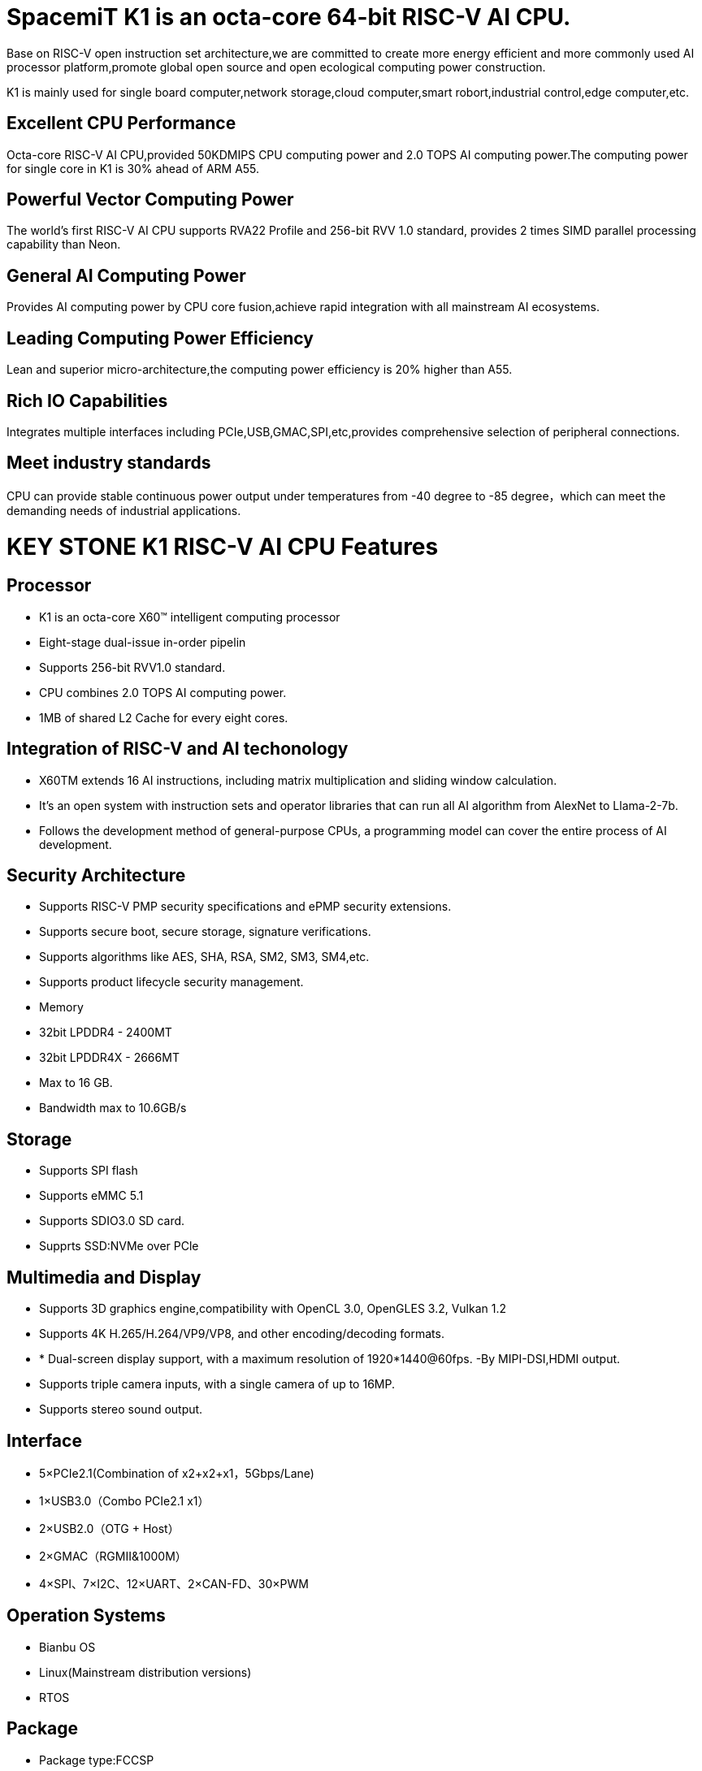 = SpacemiT K1 is an octa-core 64-bit RISC-V AI CPU.

Base on RISC-V open instruction set architecture,we are committed to create more energy efficient and more commonly used AI processor platform,promote global open source and open ecological computing power construction.

K1 is mainly used for single board computer,network storage,cloud computer,smart robort,industrial control,edge computer,etc.

== Excellent CPU Performance
Octa-core RISC-V AI CPU,provided 50KDMIPS CPU computing power and 2.0 TOPS AI computing power.The computing power for single core in K1 is 30% ahead of ARM A55.

== Powerful Vector Computing Power
The world's first RISC-V AI CPU supports RVA22 Profile and 256-bit RVV 1.0 standard, provides 2 times SIMD parallel processing capability than Neon.

== General AI Computing Power
Provides AI computing power by CPU core fusion,achieve rapid integration with all mainstream AI ecosystems.

== Leading Computing Power Efficiency
Lean and superior micro-architecture,the computing power efficiency is 20% higher than A55.

== Rich IO Capabilities
Integrates multiple interfaces including PCIe,USB,GMAC,SPI,etc,provides comprehensive selection of peripheral connections.

== Meet industry standards
CPU can provide stable continuous power output under temperatures from -40 degree to -85 degree，which can meet the demanding needs of industrial applications.

= KEY STONE K1 RISC-V AI CPU Features
== Processor
* K1 is an octa-core X60(TM) intelligent computing processor
* Eight-stage dual-issue in-order pipelin
* Supports 256-bit RVV1.0 standard.
* CPU combines 2.0 TOPS AI computing power.
* 1MB of shared L2 Cache for every eight cores.

== Integration of RISC-V and AI techonology
* X60TM extends 16 AI instructions, including matrix multiplication and sliding window calculation.
* It's an open system with instruction sets and operator libraries that can run all AI algorithm from AlexNet to Llama-2-7b.
* Follows the development method of general-purpose CPUs, a programming model can cover the entire process of AI development.

== Security Architecture
* Supports RISC-V PMP security specifications and ePMP security extensions.
* Supports secure boot, secure storage, signature verifications.
* Supports algorithms like AES, SHA, RSA, SM2, SM3, SM4,etc.
* Supports product lifecycle security management.
* Memory
* 32bit LPDDR4 - 2400MT
* 32bit LPDDR4X - 2666MT
* Max to 16 GB.
* Bandwidth max to 10.6GB/s

== Storage
* Supports SPI flash
* Supports eMMC 5.1
* Supports SDIO3.0 SD card.
* Supprts SSD:NVMe over PCle

== Multimedia and Display
* Supports 3D graphics engine,compatibility with OpenCL 3.0, OpenGLES 3.2, Vulkan 1.2
* Supports 4K H.265/H.264/VP9/VP8, and other encoding/decoding formats.
* * Dual-screen display support, with a maximum resolution of 1920*1440@60fps. -By MIPI-DSI,HDMI output.
* Supports triple camera inputs, with a single camera of up to 16MP.
* Supports stereo sound output.

== Interface
* 5×PCIe2.1(Combination of x2+x2+x1，5Gbps/Lane)
* 1×USB3.0（Combo PCIe2.1 x1）
* 2×USB2.0（OTG + Host）
* 2×GMAC（RGMII&1000M）
* 4×SPI、7×I2C、12×UART、2×CAN-FD、30×PWM

== Operation Systems
* Bianbu OS
* Linux(Mainstream distribution versions)
* RTOS

== Package
* Package type:FCCSP
* Pin pitch:0.65mm
== Power Consumption
* TDP: 3~5W
